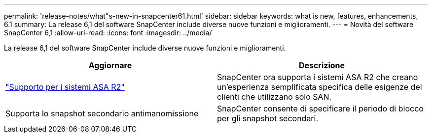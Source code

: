---
permalink: 'release-notes/what"s-new-in-snapcenter61.html' 
sidebar: sidebar 
keywords: what is new, features, enhancements, 6.1 
summary: La release 6,1 del software SnapCenter include diverse nuove funzioni e miglioramenti. 
---
= Novità del software SnapCenter 6,1
:allow-uri-read: 
:icons: font
:imagesdir: ../media/


[role="lead"]
La release 6,1 del software SnapCenter include diverse nuove funzioni e miglioramenti.

|===
| Aggiornare | Descrizione 


| link:../get-started/reference_supported_storage_systems_and_applications.html["Supporto per i sistemi ASA R2"]  a| 
SnapCenter ora supporta i sistemi ASA R2 che creano un'esperienza semplificata specifica delle esigenze dei clienti che utilizzano solo SAN.



| Supporta lo snapshot secondario antimanomissione  a| 
SnapCenter consente di specificare il periodo di blocco per gli snapshot secondari.

|===